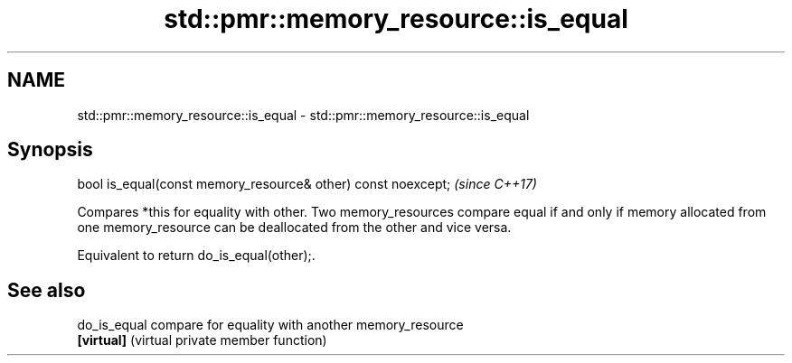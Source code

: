 .TH std::pmr::memory_resource::is_equal 3 "2020.03.24" "http://cppreference.com" "C++ Standard Libary"
.SH NAME
std::pmr::memory_resource::is_equal \- std::pmr::memory_resource::is_equal

.SH Synopsis
   bool is_equal(const memory_resource& other) const noexcept;  \fI(since C++17)\fP

   Compares *this for equality with other. Two memory_resources compare equal if and only if memory allocated from one memory_resource can be deallocated from the other and vice versa.

   Equivalent to return do_is_equal(other);.

.SH See also

   do_is_equal compare for equality with another memory_resource
   \fB[virtual]\fP   (virtual private member function)
